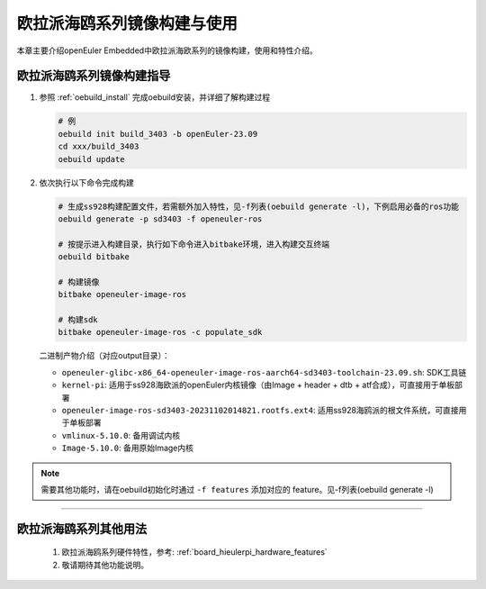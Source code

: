 .. _board_hieulerpi_build:

欧拉派海鸥系列镜像构建与使用
##########################################

本章主要介绍openEuler Embedded中欧拉派海欧系列的镜像构建，使用和特性介绍。


欧拉派海鸥系列镜像构建指导
====================================

1. 参照 :ref:`oebuild_install` 完成oebuild安装，并详细了解构建过程

   .. code-block:: console

      # 例
      oebuild init build_3403 -b openEuler-23.09
      cd xxx/build_3403
      oebuild update

2. 依次执行以下命令完成构建

   .. code-block:: console

      # 生成ss928构建配置文件，若需额外加入特性，见-f列表(oebuild generate -l)，下例启用必备的ros功能
      oebuild generate -p sd3403 -f openeuler-ros

      # 按提示进入构建目录，执行如下命令进入bitbake环境，进入构建交互终端
      oebuild bitbake

      # 构建镜像
      bitbake openeuler-image-ros

      # 构建sdk
      bitbake openeuler-image-ros -c populate_sdk

   二进制产物介绍（对应output目录）：

   - ``openeuler-glibc-x86_64-openeuler-image-ros-aarch64-sd3403-toolchain-23.09.sh``: SDK工具链

   - ``kernel-pi``: 适用于ss928海欧派的openEuler内核镜像（由Image + header + dtb + atf合成），可直接用于单板部署

   - ``openeuler-image-ros-sd3403-20231102014821.rootfs.ext4``: 适用ss928海鸥派的根文件系统，可直接用于单板部署

   - ``vmlinux-5.10.0``: 备用调试内核

   - ``Image-5.10.0``: 备用原始Image内核

.. note::

   需要其他功能时，请在oebuild初始化时通过 ``-f features`` 添加对应的 feature。见-f列表(oebuild generate -l)

____

欧拉派海鸥系列其他用法
=======================

   1. 欧拉派海鸥系列硬件特性，参考: :ref:`board_hieulerpi_hardware_features`

   2. 敬请期待其他功能说明。

